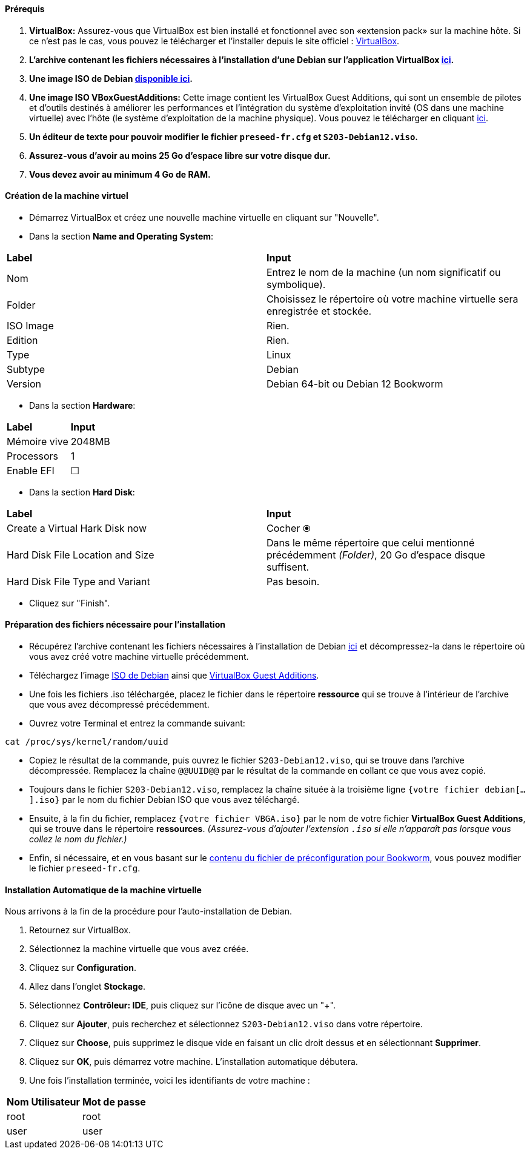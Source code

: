 ==== *Prérequis* 
====
. *VirtualBox:* Assurez-vous que VirtualBox est bien installé et fonctionnel avec son «extension pack» sur la machine hôte. Si ce n'est pas le cas, vous pouvez le télécharger et l'installer depuis le site officiel : https://www.virtualbox.org/[VirtualBox].
. *L'archive contenant les fichiers nécessaires à l’installation d’une Debian sur l’application VirtualBox link:./archive/debian.zip[ici].*
. *Une image ISO de Debian https://www.debian.org/[disponible ici].*
. *Une image ISO VBoxGuestAdditions:* Cette image contient les VirtualBox Guest Additions, qui sont un ensemble de pilotes et d'outils destinés à améliorer les performances et l'intégration du système d'exploitation invité (OS dans une machine virtuelle) avec l'hôte (le système d'exploitation de la machine physique). Vous pouvez le télécharger en cliquant https://archive.org/details/VirtualBoxGA-Collection[ici].
. *Un éditeur de texte pour pouvoir modifier le fichier `preseed-fr.cfg` et `S203-Debian12.viso`.*
. *Assurez-vous d'avoir au moins 25 Go d'espace libre sur votre disque dur.*
. *Vous devez avoir au minimum 4 Go de RAM.*
====

==== *Création de la machine virtuel*
====
* Démarrez VirtualBox et créez une nouvelle machine virtuelle en cliquant sur "Nouvelle".
* Dans la section *Name and Operating System*:

[cols="2,2"]
|===
| *Label* | *Input* 
| Nom | Entrez le nom de la machine (un nom significatif ou symbolique). 
| Folder | Choisissez le répertoire où votre machine virtuelle sera enregistrée et stockée. 
| ISO Image | Rien.
| Edition | Rien.
| Type | Linux
| Subtype | Debian
| Version | Debian 64-bit ou Debian 12 Bookworm
|===

* Dans la section *Hardware*:
[cols="2,2"]
|===
| *Label* | *Input* 
| Mémoire vive | 2048MB
| Processors | 1
| Enable EFI | ☐
|===

* Dans la section *Hard Disk*:
[cols="2,2"]
|===
| *Label* | *Input* 
| Create a Virtual Hark Disk now | Cocher ⦿
| Hard Disk File Location and Size | Dans le même répertoire que celui mentionné précédemment _(Folder)_, 20 Go d'espace disque suffisent.
| Hard Disk File Type and Variant | Pas besoin.
|===

* Cliquez sur "Finish".
====

==== *Préparation des fichiers nécessaire pour l'installation*
====
* Récupérez l'archive contenant les fichiers nécessaires à l’installation de Debian link:./archive/debian.zip[ici] et décompressez-la dans le répertoire où vous avez créé votre machine virtuelle précédemment.
* Téléchargez l'image https://www.debian.org/[ISO de Debian] ainsi que https://archive.org/details/VirtualBoxGA-Collection[VirtualBox Guest Additions].
* Une fois les fichiers .iso téléchargée, placez le fichier dans le répertoire *ressource* qui se trouve à l'intérieur de l'archive que vous avez décompressé précédemment.
* Ouvrez votre Terminal et entrez la commande suivant:

[source, bash]
----
cat /proc/sys/kernel/random/uuid
----

* Copiez le résultat de la commande, puis ouvrez le fichier `S203-Debian12.viso`, qui se trouve dans l’archive décompressée. Remplacez la chaîne `@@UUID@@` par le résultat de la commande en collant ce que vous avez copié.
* Toujours dans le fichier `S203-Debian12.viso`, remplacez la chaîne située à la troisième ligne `{votre fichier debian[...].iso}` par le nom du fichier Debian ISO que vous avez téléchargé. 
* Ensuite, à la fin du fichier, remplacez `{votre fichier VBGA.iso}` par le nom de votre fichier *VirtualBox Guest Additions*, qui se trouve dans le répertoire *ressources*. _(Assurez-vous d'ajouter l'extension `.iso` si elle n'apparaît pas lorsque vous collez le nom du fichier.)_
* Enfin, si nécessaire, et en vous basant sur le https://www.debian.org/releases/stable/amd64/apbs04.fr.html[contenu du fichier de préconfiguration pour Bookworm], vous pouvez modifier le fichier `preseed-fr.cfg`.

====

==== *Installation Automatique de la machine virtuelle*
====
Nous arrivons à la fin de la procédure pour l'auto-installation de Debian.  

. Retournez sur VirtualBox.  
. Sélectionnez la machine virtuelle que vous avez créée.  
. Cliquez sur *Configuration*.  
. Allez dans l'onglet *Stockage*.  
. Sélectionnez *Contrôleur: IDE*, puis cliquez sur l'icône de disque avec un "+".  
. Cliquez sur *Ajouter*, puis recherchez et sélectionnez `S203-Debian12.viso` dans votre répertoire.  
. Cliquez sur *Choose*, puis supprimez le disque vide en faisant un clic droit dessus et en sélectionnant *Supprimer*.  
. Cliquez sur *OK*, puis démarrez votre machine. L'installation automatique débutera.  
. Une fois l'installation terminée, voici les identifiants de votre machine :
[cols="2,2"]
|===
| *Nom Utilisateur* | *Mot de passe* 
| root | root
| user | user
|===

====